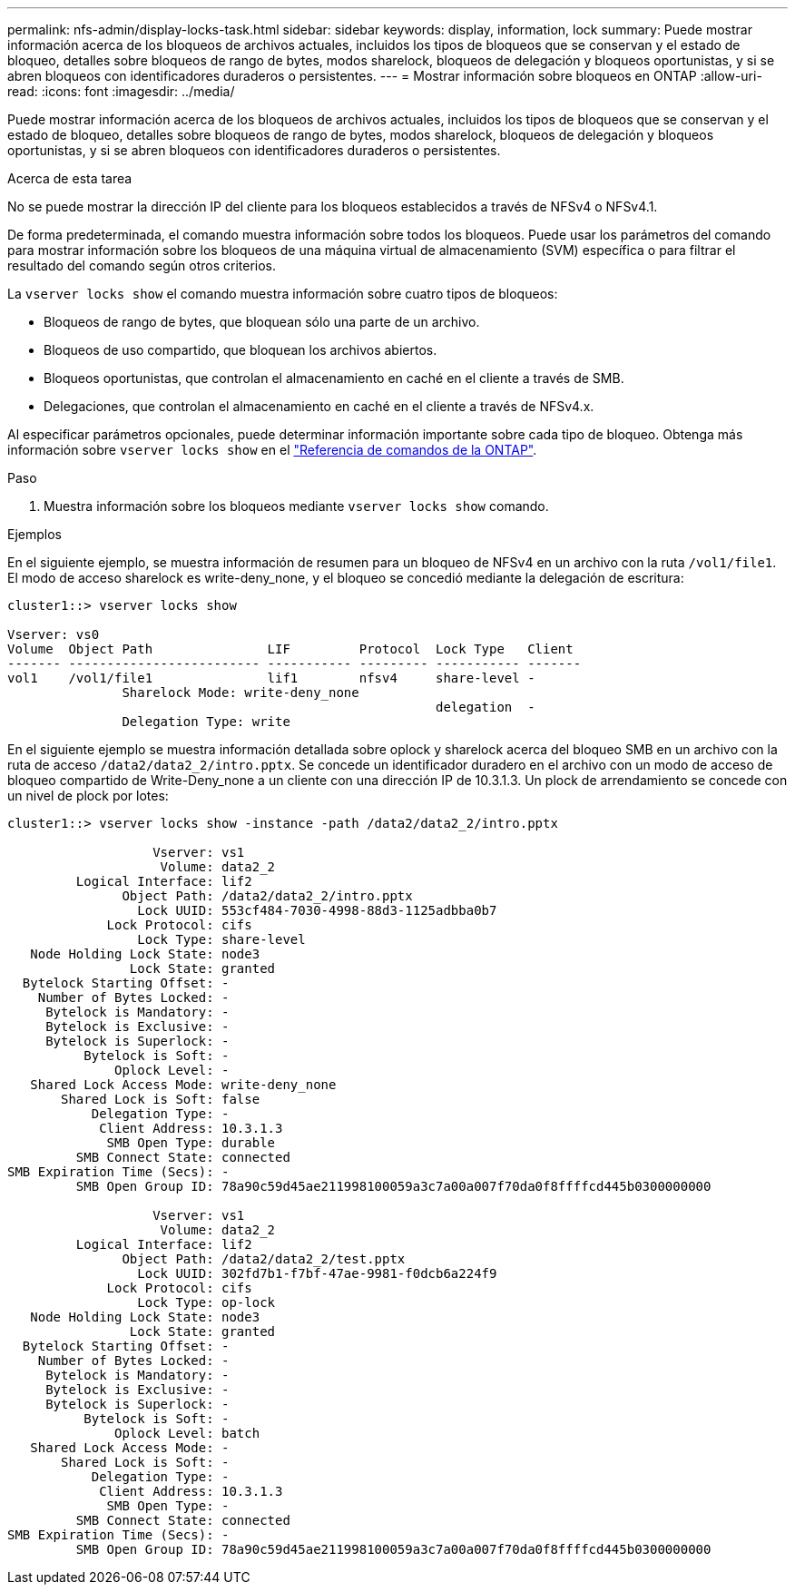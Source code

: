 ---
permalink: nfs-admin/display-locks-task.html 
sidebar: sidebar 
keywords: display, information, lock 
summary: Puede mostrar información acerca de los bloqueos de archivos actuales, incluidos los tipos de bloqueos que se conservan y el estado de bloqueo, detalles sobre bloqueos de rango de bytes, modos sharelock, bloqueos de delegación y bloqueos oportunistas, y si se abren bloqueos con identificadores duraderos o persistentes. 
---
= Mostrar información sobre bloqueos en ONTAP
:allow-uri-read: 
:icons: font
:imagesdir: ../media/


[role="lead"]
Puede mostrar información acerca de los bloqueos de archivos actuales, incluidos los tipos de bloqueos que se conservan y el estado de bloqueo, detalles sobre bloqueos de rango de bytes, modos sharelock, bloqueos de delegación y bloqueos oportunistas, y si se abren bloqueos con identificadores duraderos o persistentes.

.Acerca de esta tarea
No se puede mostrar la dirección IP del cliente para los bloqueos establecidos a través de NFSv4 o NFSv4.1.

De forma predeterminada, el comando muestra información sobre todos los bloqueos. Puede usar los parámetros del comando para mostrar información sobre los bloqueos de una máquina virtual de almacenamiento (SVM) específica o para filtrar el resultado del comando según otros criterios.

La `vserver locks show` el comando muestra información sobre cuatro tipos de bloqueos:

* Bloqueos de rango de bytes, que bloquean sólo una parte de un archivo.
* Bloqueos de uso compartido, que bloquean los archivos abiertos.
* Bloqueos oportunistas, que controlan el almacenamiento en caché en el cliente a través de SMB.
* Delegaciones, que controlan el almacenamiento en caché en el cliente a través de NFSv4.x.


Al especificar parámetros opcionales, puede determinar información importante sobre cada tipo de bloqueo. Obtenga más información sobre `vserver locks show` en el link:https://docs.netapp.com/us-en/ontap-cli/vserver-locks-show.html["Referencia de comandos de la ONTAP"^].

.Paso
. Muestra información sobre los bloqueos mediante `vserver locks show` comando.


.Ejemplos
En el siguiente ejemplo, se muestra información de resumen para un bloqueo de NFSv4 en un archivo con la ruta `/vol1/file1`. El modo de acceso sharelock es write-deny_none, y el bloqueo se concedió mediante la delegación de escritura:

[listing]
----
cluster1::> vserver locks show

Vserver: vs0
Volume  Object Path               LIF         Protocol  Lock Type   Client
------- ------------------------- ----------- --------- ----------- -------
vol1    /vol1/file1               lif1        nfsv4     share-level -
               Sharelock Mode: write-deny_none
                                                        delegation  -
               Delegation Type: write
----
En el siguiente ejemplo se muestra información detallada sobre oplock y sharelock acerca del bloqueo SMB en un archivo con la ruta de acceso `/data2/data2_2/intro.pptx`. Se concede un identificador duradero en el archivo con un modo de acceso de bloqueo compartido de Write-Deny_none a un cliente con una dirección IP de 10.3.1.3. Un plock de arrendamiento se concede con un nivel de plock por lotes:

[listing]
----
cluster1::> vserver locks show -instance -path /data2/data2_2/intro.pptx

                   Vserver: vs1
                    Volume: data2_2
         Logical Interface: lif2
               Object Path: /data2/data2_2/intro.pptx
                 Lock UUID: 553cf484-7030-4998-88d3-1125adbba0b7
             Lock Protocol: cifs
                 Lock Type: share-level
   Node Holding Lock State: node3
                Lock State: granted
  Bytelock Starting Offset: -
    Number of Bytes Locked: -
     Bytelock is Mandatory: -
     Bytelock is Exclusive: -
     Bytelock is Superlock: -
          Bytelock is Soft: -
              Oplock Level: -
   Shared Lock Access Mode: write-deny_none
       Shared Lock is Soft: false
           Delegation Type: -
            Client Address: 10.3.1.3
             SMB Open Type: durable
         SMB Connect State: connected
SMB Expiration Time (Secs): -
         SMB Open Group ID: 78a90c59d45ae211998100059a3c7a00a007f70da0f8ffffcd445b0300000000

                   Vserver: vs1
                    Volume: data2_2
         Logical Interface: lif2
               Object Path: /data2/data2_2/test.pptx
                 Lock UUID: 302fd7b1-f7bf-47ae-9981-f0dcb6a224f9
             Lock Protocol: cifs
                 Lock Type: op-lock
   Node Holding Lock State: node3
                Lock State: granted
  Bytelock Starting Offset: -
    Number of Bytes Locked: -
     Bytelock is Mandatory: -
     Bytelock is Exclusive: -
     Bytelock is Superlock: -
          Bytelock is Soft: -
              Oplock Level: batch
   Shared Lock Access Mode: -
       Shared Lock is Soft: -
           Delegation Type: -
            Client Address: 10.3.1.3
             SMB Open Type: -
         SMB Connect State: connected
SMB Expiration Time (Secs): -
         SMB Open Group ID: 78a90c59d45ae211998100059a3c7a00a007f70da0f8ffffcd445b0300000000
----